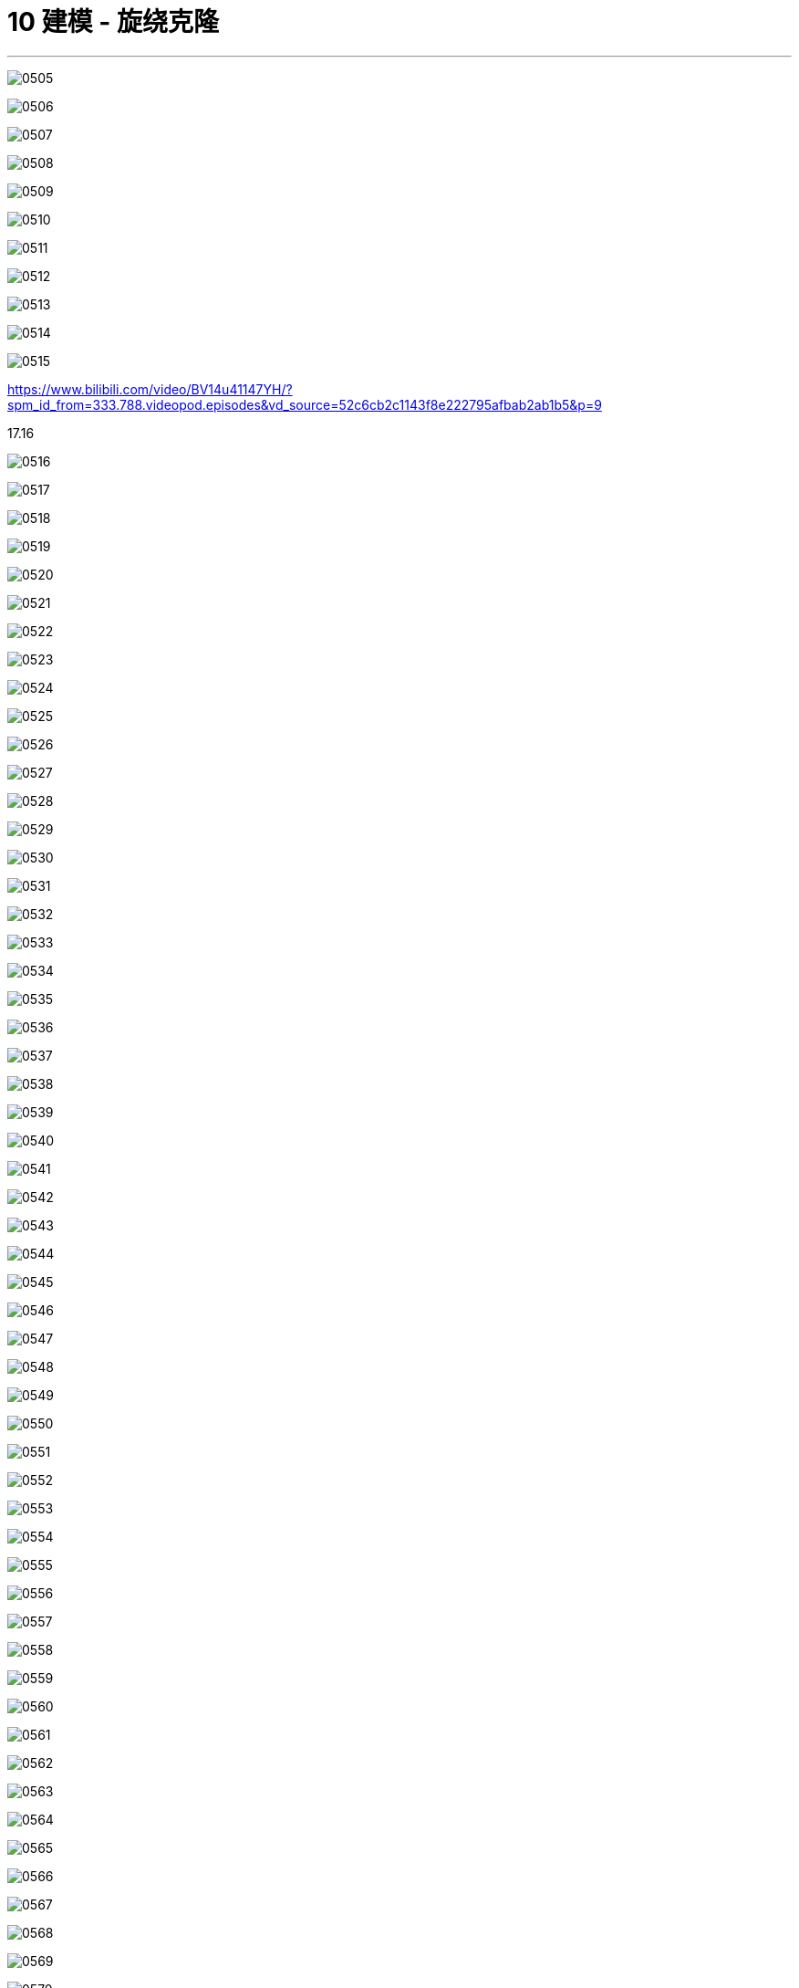 
= 10 建模 - 旋绕克隆
:toc: left
:toclevels: 3
:sectnums:
:stylesheet: myAdocCss.css


'''

image:img/0505.png[,]

image:img/0506.png[,]

image:img/0507.png[,]

image:img/0508.png[,]

image:img/0509.png[,]

image:img/0510.png[,]

image:img/0511.png[,]

image:img/0512.png[,]

image:img/0513.png[,]

image:img/0514.png[,]

image:img/0515.png[,]



https://www.bilibili.com/video/BV14u41147YH/?spm_id_from=333.788.videopod.episodes&vd_source=52c6cb2c1143f8e222795afbab2ab1b5&p=9

17.16

image:img/0516.png[,]

image:img/0517.png[,]

image:img/0518.png[,]

image:img/0519.png[,]

image:img/0520.png[,]

image:img/0521.png[,]

image:img/0522.png[,]

image:img/0523.png[,]

image:img/0524.png[,]

image:img/0525.png[,]

image:img/0526.png[,]

image:img/0527.png[,]

image:img/0528.png[,]

image:img/0529.png[,]

image:img/0530.png[,]

image:img/0531.png[,]

image:img/0532.png[,]

image:img/0533.png[,]

image:img/0534.png[,]

image:img/0535.png[,]

image:img/0536.png[,]

image:img/0537.png[,]

image:img/0538.png[,]

image:img/0539.png[,]

image:img/0540.png[,]

image:img/0541.png[,]

image:img/0542.png[,]

image:img/0543.png[,]

image:img/0544.png[,]

image:img/0545.png[,]

image:img/0546.png[,]

image:img/0547.png[,]

image:img/0548.png[,]

image:img/0549.png[,]

image:img/0550.png[,]

image:img/0551.png[,]

image:img/0552.png[,]

image:img/0553.png[,]

image:img/0554.png[,]

image:img/0555.png[,]

image:img/0556.png[,]

image:img/0557.png[,]

image:img/0558.png[,]

image:img/0559.png[,]

image:img/0560.png[,]

image:img/0561.png[,]

image:img/0562.png[,]

image:img/0563.png[,]

image:img/0564.png[,]

image:img/0565.png[,]

image:img/0566.png[,]

image:img/0567.png[,]

image:img/0568.png[,]

image:img/0569.png[,]

image:img/0570.png[,]

image:img/0571.png[,]

image:img/0572.png[,]

image:img/0573.png[,]

image:img/0574.png[,]

image:img/0575.png[,]

image:img/0576.png[,]

image:img/0577.png[,]

image:img/0578.png[,]

image:img/0579.png[,]

image:img/0580.png[,]

image:img/0581.png[,]

image:img/0582.png[,]

image:img/0583.png[,]

image:img/0584.png[,]

image:img/0585.png[,]

image:img/0586.png[,]

image:img/0587.png[,]

image:img/0588.png[,]

image:img/0589.png[,]

image:img/0590.png[,]

image:img/0591.png[,]

image:img/0592.png[,]

image:img/0593.png[,]

image:img/0594.png[,]

image:img/0595.png[,]

image:img/0596.png[,]

image:img/0597.png[,]

image:img/0598.png[,]

image:img/0599.png[,]

image:img/0600.png[,]

image:img/0601.png[,]

image:img/0602.png[,]

image:img/0603.png[,]

image:img/0604.png[,]

image:img/0605.png[,]

image:img/0606.png[,]

image:img/0607.png[,]

image:img/0608.png[,]

image:img/0609.png[,]

image:img/0610.png[,]

image:img/0611.png[,]

image:img/0612.png[,]

image:img/0613.png[,]

image:img/0614.png[,]

image:img/0615.png[,]

image:img/0616.png[,]

image:img/0617.png[,]

image:img/0618.png[,]

image:img/0619.png[,]

image:img/0620.png[,]

image:img/0621.png[,]

image:img/0622.png[,]

image:img/0623.png[,]

image:img/0624.png[,]

image:img/0625.png[,]

image:img/0626.png[,]

image:img/0627.png[,]

image:img/0628.png[,]

image:img/0629.png[,]

image:img/0630.png[,]

image:img/0631.png[,]

image:img/0632.png[,]

image:img/0633.png[,]

image:img/0634.png[,]

image:img/0635.png[,]

image:img/0636.png[,]

image:img/0637.png[,]

image:img/0638.png[,]

image:img/0639.png[,]

image:img/0640.png[,]

image:img/0641.png[,]

image:img/0642.png[,]

image:img/0643.png[,]

image:img/0644.png[,]

image:img/0645.png[,]

image:img/0646.png[,]

image:img/0647.png[,]

image:img/0648.png[,]

image:img/0649.png[,]

image:img/0650.png[,]

image:img/0651.png[,]

image:img/0652.png[,]

image:img/0653.png[,]

image:img/0654.png[,]

image:img/0655.png[,]

image:img/0656.png[,]

image:img/0657.png[,]

image:img/0658.png[,]

image:img/0659.png[,]

image:img/0660.png[,]

image:img/0661.png[,]

image:img/0662.png[,]

image:img/0663.png[,]

image:img/0664.png[,]

image:img/0665.png[,]

image:img/0666.png[,]

image:img/0667.png[,]

image:img/0668.png[,]

image:img/0669.png[,]

image:img/0670.png[,]

image:img/0671.png[,]

image:img/0672.png[,]

image:img/0673.png[,]

image:img/0674.png[,]

image:img/0675.png[,]

image:img/0676.png[,]

image:img/0677.png[,]

image:img/0678.png[,]

image:img/0679.png[,]

image:img/0680.png[,]

image:img/0681.png[,]

image:img/0682.png[,]

image:img/0683.png[,]

image:img/0684.png[,]

image:img/0685.png[,]

image:img/0686.png[,]

image:img/0687.png[,]

image:img/0688.png[,]

image:img/0689.png[,]

image:img/0690.png[,]

image:img/0691.png[,]

image:img/0692.png[,]

image:img/0693.png[,]

image:img/0694.png[,]

image:img/0695.png[,]

image:img/0696.png[,]

image:img/0697.png[,]

image:img/0698.png[,]

image:img/0699.png[,]

image:img/0700.png[,]

image:img/0701.png[,]

image:img/0702.png[,]

image:img/0703.png[,]

image:img/0704.png[,]

image:img/0705.png[,]

image:img/0706.png[,]

image:img/0707.png[,]

image:img/0708.png[,]

image:img/0709.png[,]

image:img/0710.png[,]

image:img/0711.png[,]

image:img/0712.png[,]

image:img/0713.png[,]

image:img/0714.png[,]

image:img/0715.png[,]






